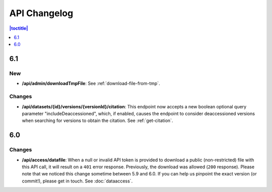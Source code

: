 API Changelog 
=============

.. contents:: |toctitle|
    :local:
    :depth: 1

6.1
---

New
~~~
- **/api/admin/downloadTmpFile**: See :ref:`download-file-from-tmp`.

Changes
~~~~~~~
- **/api/datasets/{id}/versions/{versionId}/citation**: This endpoint now accepts a new boolean optional query parameter "includeDeaccessioned", which, if enabled, causes the endpoint to consider deaccessioned versions when searching for versions to obtain the citation. See :ref:`get-citation`.

6.0
---

Changes
~~~~~~~
- **/api/access/datafile**: When a null or invalid API token is provided to download a public (non-restricted) file with this API call, it will result on a ``401`` error response. Previously, the download was allowed (``200`` response). Please note that we noticed this change sometime between 5.9 and 6.0. If you can help us pinpoint the exact version (or commit!), please get in touch. See :doc:`dataaccess`.
